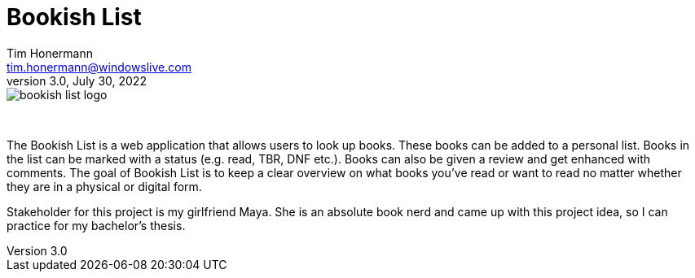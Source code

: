 = Bookish List
Tim Honermann <tim.honermann@windowslive.com>
v3.0, July 30, 2022
:icons: font
:url-quickref: https://docs.asciidoctor.org/asciidoc/latest/syntax-quick-reference/

image::./bookish-list-logo.png[align="center"]

{empty} +

[.text-justify]
The Bookish List is a web application that allows users to look up books.
These books can be added to a personal list.
Books in the list can be marked with a status (e.g. read, TBR, DNF etc.).
Books can also be given a review and get enhanced with comments.
The goal of Bookish List is to keep a clear overview on what books you've read or want to read no matter whether they are in a physical or digital form.

[.text-justify]
Stakeholder for this project is my girlfriend Maya.
She is an absolute book nerd and came up with this project idea, so I can practice for my bachelor's thesis.
